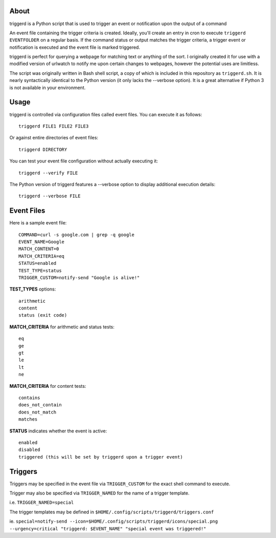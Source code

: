 About
=====

triggerd is a Python script that is used to trigger an event or notification upon the output of a command

An event file containing the trigger criteria is created. Ideally, you'll create an entry in cron to execute ``triggerd EVENTFOLDER`` on a regular basis. If the command status or output matches the trigger criteria, a trigger event or notification is executed and the event file is marked triggered.

triggerd is perfect for querying a webpage for matching text or anything of the sort. I originally created it for use with a modified version of urlwatch to notify me upon certain changes to webpages, however the potential uses are limitless.

The script was originally written in Bash shell script, a copy of which is included in this repository as ``triggerd.sh``. It is nearly syntactically identical to the Python version (it only lacks the --verbose option). It is a great alternative if Python 3 is not available in your environment.

Usage
===========

triggerd is controlled via configuration files called event files. You can execute it as follows:

::

  triggerd FILE1 FILE2 FILE3

Or against entire directories of event files:

::

  triggerd DIRECTORY


You can test your event file configuration without actually executing it:

::

  triggerd --verify FILE

The Python version of triggerd features a --verbose option to display additional execution details:

::

  triggerd --verbose FILE


Event Files
===========

Here is a sample event file:

::

  COMMAND=curl -s google.com | grep -q google
  EVENT_NAME=Google
  MATCH_CONTENT=0
  MATCH_CRITERIA=eq
  STATUS=enabled
  TEST_TYPE=status
  TRIGGER_CUSTOM=notify-send "Google is alive!"

**TEST_TYPES** options:

::


  arithmetic
  content
  status (exit code)

**MATCH_CRITERIA** for arithmetic and status tests:

::

  eq
  ge
  gt
  le
  lt
  ne

**MATCH_CRITERIA** for content tests:

::

  contains
  does_not_contain
  does_not_match
  matches

**STATUS** indicates whether the event is active:

::

  enabled
  disabled
  triggered (this will be set by triggerd upon a trigger event)

Triggers
========

Triggers may be specified in the event file via ``TRIGGER_CUSTOM`` for the exact shell command to execute.

Trigger may also be specified via ``TRIGGER_NAMED`` for the name of a trigger template.

i.e. ``TRIGGER_NAMED=special``

The trigger templates may be defined in ``$HOME/.config/scripts/triggerd/triggers.conf``

ie. ``special=notify-send --icon=$HOME/.config/scripts/triggerd/icons/special.png --urgency=critical "triggerd: $EVENT_NAME" "special event was triggered!"``
